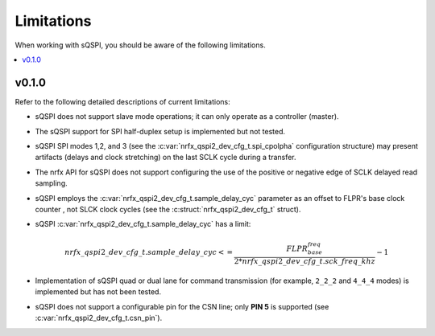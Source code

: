 .. _sqspi_limitations:

Limitations
###########

When working with sQSPI, you should be aware of the following limitations.

.. contents::
   :local:
   :depth: 2

v0.1.0
******

Refer to the following detailed descriptions of current limitations:

* sQSPI does not support slave mode operations; it can only operate as a controller (master).
* The sQSPI support for SPI half-duplex setup is implemented but not tested.
* sQSPI SPI modes 1,2, and 3 (see the :c:var:`nrfx_qspi2_dev_cfg_t.spi_cpolpha` configuration structure) may present artifacts (delays and clock stretching) on the last SCLK cycle during a transfer.
* The nrfx API for sQSPI does not support configuring the use of the positive or negative edge of SCLK delayed read sampling.
* sQSPI employs the :c:var:`nrfx_qspi2_dev_cfg_t.sample_delay_cyc` parameter as an offset to FLPR's base clock counter , not SLCK clock cycles (see the :c:struct:`nrfx_qspi2_dev_cfg_t` struct).
* sQSPI :c:var:`nrfx_qspi2_dev_cfg_t.sample_delay_cyc` has a limit:

  .. math::
     nrfx\_qspi2\_dev\_cfg\_t.sample\_delay\_cyc <= \frac{FLPR_base_freq}{2*nrfx\_qspi2\_dev\_cfg\_t.sck\_freq\_khz} - 1

* Implementation of sQSPI quad or dual lane for command transmission (for example, ``2_2_2`` and ``4_4_4`` modes) is implemented but has not been tested.
* sQSPI does not support a configurable pin for the CSN line; only **PIN 5** is supported (see :c:var:`nrfx_qspi2_dev_cfg_t.csn_pin`).
